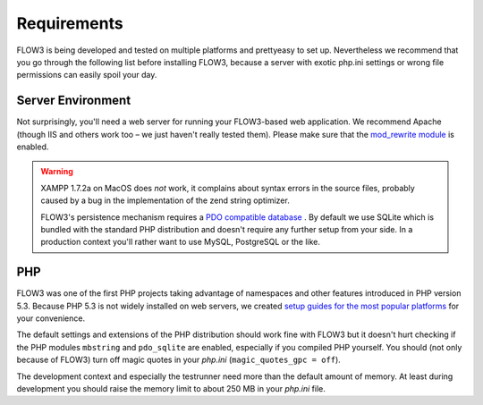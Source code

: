 ============
Requirements
============

.. ============================================
.. Meta-Information for this chapter
.. ---------------------------------
.. Author: Robert Lemke
.. Converted to ReST by: Christian Müller
.. Updated for 1.0 beta1: NO
.. TODOs: none
.. ============================================

FLOW3 is being developed and tested on multiple platforms and prettyeasy to set up. Nevertheless we recommend that you go through the following list before installing FLOW3, because a server with exotic php.ini settings or wrong file permissions can easily spoil your day.

Server Environment
==================

Not surprisingly, you'll need a web server for running your FLOW3-based web
application. We recommend Apache (though IIS and others work too – we just
haven't really tested them). Please make sure that the `mod_rewrite module <http://httpd.apache.org/docs/2.3/mod/mod_rewrite.html>`_ 
is enabled.

.. warning::
	XAMPP 1.7.2a on MacOS does *not* work, it complains about syntax errors in
	the source files, probably caused by a bug in the implementation of the
	zend string optimizer.

	FLOW3's persistence mechanism requires a `PDO compatible database <http://php.net/manual/pdo.drivers.php>`_ . By
	default	we use SQLite which is bundled with the standard PHP distribution
	and doesn't require any further setup from your side. In a production
	context you'll rather want to use MySQL, PostgreSQL or the like.

PHP
===

FLOW3 was one of the first PHP projects taking advantage of namespaces and
other features introduced in PHP version 5.3. Because PHP 5.3 is not widely
installed on web servers, we created `setup guides for the
most popular platforms <http://flow3.typo3.org/documentation/reference/flow3.installingphp53/>`_ for your convenience.

The default settings and extensions of the PHP distribution should work fine
with FLOW3 but it doesn't hurt checking if the PHP modules ``mbstring`` and
``pdo_sqlite`` are enabled, especially if you compiled PHP yourself. 
You should (not only because of FLOW3) turn off magic quotes in your *php.ini*
(``magic_quotes_gpc = off``).

The development context and especially the testrunner need more than the
default amount of memory. At least during development you should raise the
memory limit to about 250 MB in your *php.ini* file.
